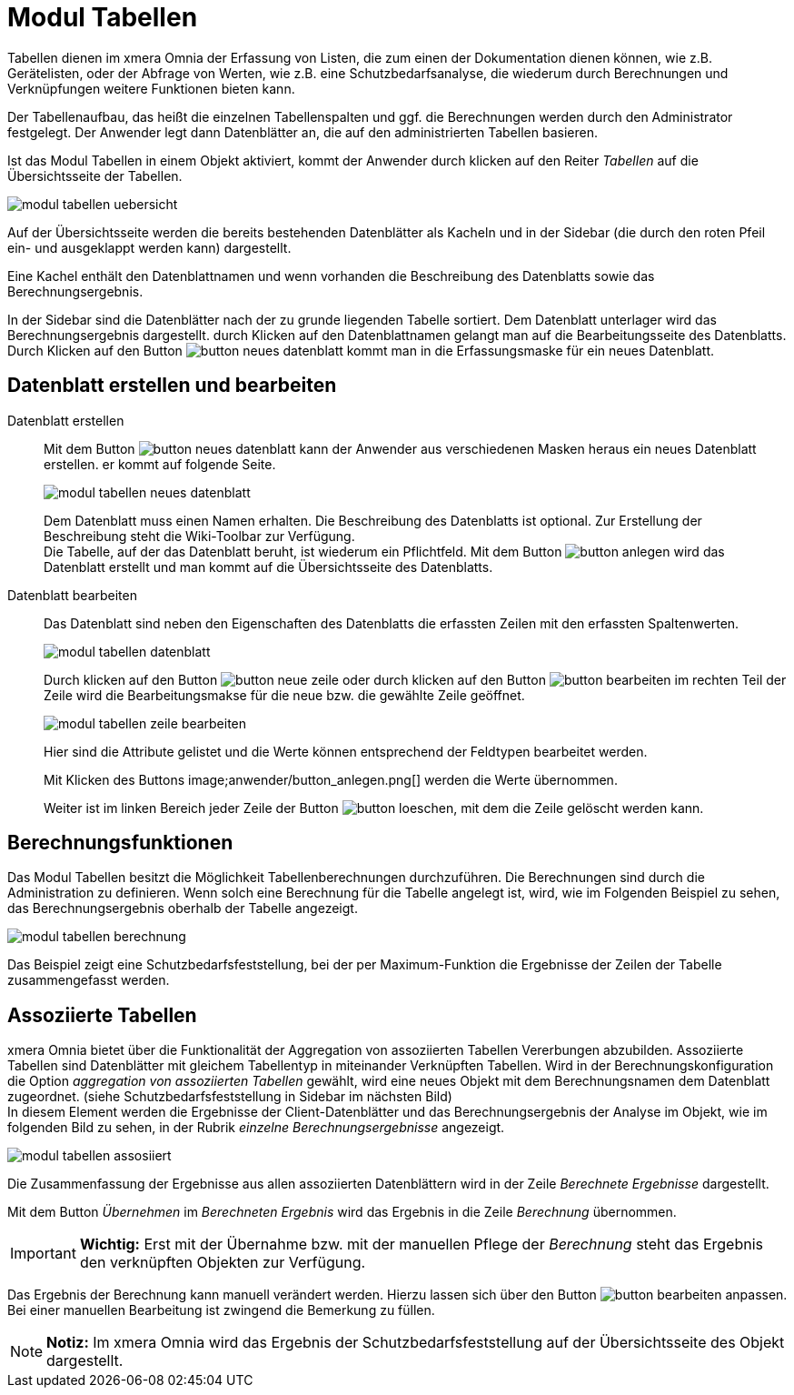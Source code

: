 = Modul Tabellen
:doctype: article
:icons: font
:imagesdir: ../images/
:web-xmera: https://xmera.de

Tabellen dienen im xmera Omnia der Erfassung von Listen, die zum einen der Dokumentation dienen können, wie z.B. Gerätelisten, oder der Abfrage von Werten, wie z.B. eine Schutzbedarfsanalyse, die wiederum durch Berechnungen und Verknüpfungen weitere Funktionen bieten kann.

Der Tabellenaufbau, das heißt die einzelnen Tabellenspalten und ggf. die Berechnungen werden durch den Administrator festgelegt. Der Anwender legt dann Datenblätter an, die auf den administrierten Tabellen basieren.

Ist das Modul Tabellen in einem Objekt aktiviert, kommt der Anwender durch klicken auf den Reiter _Tabellen_ auf die Übersichtsseite der Tabellen.

image::anwender/modul_tabellen_uebersicht.png[]

Auf der Übersichtsseite werden die bereits bestehenden Datenblätter als Kacheln und in der Sidebar (die durch den roten Pfeil ein- und ausgeklappt werden kann) dargestellt. 

Eine Kachel enthält den Datenblattnamen und wenn vorhanden die Beschreibung des Datenblatts sowie das Berechnungsergebnis.

In der Sidebar sind die Datenblätter nach der zu grunde liegenden Tabelle sortiert. Dem Datenblatt unterlager wird das Berechnungsergebnis dargestellt. durch Klicken auf den Datenblattnamen gelangt man auf die Bearbeitungsseite des Datenblatts. Durch Klicken auf den Button image:anwender/button_neues-datenblatt.png[] kommt man in die Erfassungsmaske für ein neues Datenblatt.

== Datenblatt erstellen und bearbeiten

Datenblatt erstellen:: 

Mit dem Button image:anwender/button_neues-datenblatt.png[] kann der Anwender aus verschiedenen Masken heraus ein neues Datenblatt erstellen. er kommt auf folgende Seite. +
+
image:anwender/modul_tabellen_neues_datenblatt.png[]
+
Dem Datenblatt muss einen Namen erhalten. Die Beschreibung des Datenblatts ist optional. Zur Erstellung der Beschreibung steht die Wiki-Toolbar zur Verfügung. +
Die Tabelle, auf der das Datenblatt beruht, ist wiederum ein Pflichtfeld. Mit dem Button image:anwender/button_anlegen.png[] wird das Datenblatt erstellt und man kommt auf die Übersichtsseite des Datenblatts.

Datenblatt bearbeiten:: 

Das Datenblatt sind neben den Eigenschaften des Datenblatts die erfassten Zeilen mit den erfassten Spaltenwerten. +
+
image:anwender/modul_tabellen_datenblatt.png[]
+
Durch klicken auf den Button image:anwender/button_neue-zeile.png[] oder durch klicken auf den Button image:anwender/button_bearbeiten.png[] im rechten Teil der Zeile wird die Bearbeitungsmakse für die neue bzw. die gewählte Zeile geöffnet. +
+
image:anwender/modul_tabellen_zeile_bearbeiten.png[]
+
Hier sind die Attribute gelistet und die Werte können entsprechend der Feldtypen bearbeitet werden. +
+
Mit Klicken des Buttons image;anwender/button_anlegen.png[] werden die Werte übernommen. +
+
Weiter ist im linken Bereich jeder Zeile der Button image:anwender/button_loeschen.png[], mit dem die Zeile gelöscht werden kann.

== Berechnungsfunktionen

Das Modul Tabellen besitzt die Möglichkeit Tabellenberechnungen durchzuführen. Die Berechnungen sind durch die Administration zu definieren. Wenn solch eine Berechnung für die Tabelle angelegt ist, wird, wie im Folgenden Beispiel zu sehen, das Berechnungsergebnis oberhalb der Tabelle angezeigt.

image::anwender/modul_tabellen_berechnung.png[]

Das Beispiel zeigt eine Schutzbedarfsfeststellung, bei der per Maximum-Funktion die Ergebnisse der Zeilen der Tabelle zusammengefasst werden.

== Assoziierte Tabellen

xmera Omnia bietet über die Funktionalität der Aggregation von assoziierten Tabellen Vererbungen abzubilden. Assoziierte Tabellen sind Datenblätter mit gleichem Tabellentyp in miteinander Verknüpften Tabellen. Wird in der Berechnungskonfiguration die Option _aggregation von assoziierten Tabellen_ gewählt, wird eine neues Objekt mit dem Berechnungsnamen dem Datenblatt zugeordnet. (siehe Schutzbedarfsfeststellung in Sidebar im nächsten Bild) +
In diesem Element werden die Ergebnisse der Client-Datenblätter und das Berechnungsergebnis der Analyse im Objekt, wie im folgenden Bild zu sehen, in der Rubrik _einzelne Berechnungsergebnisse_ angezeigt.

image::anwender/modul_tabellen_assosiiert.png[]

Die Zusammenfassung der Ergebnisse aus allen assoziierten Datenblättern wird in der Zeile _Berechnete Ergebnisse_ dargestellt.

Mit dem Button _Übernehmen_ im _Berechneten Ergebnis_ wird das Ergebnis in die Zeile _Berechnung_ übernommen.

[IMPORTANT]
*Wichtig:* Erst mit der Übernahme bzw. mit der manuellen Pflege der _Berechnung_ steht das Ergebnis den verknüpften Objekten zur Verfügung.

Das Ergebnis der Berechnung kann manuell verändert werden. Hierzu lassen sich über den Button image:anwender/button_bearbeiten.png[] anpassen. Bei einer manuellen Bearbeitung ist zwingend die Bemerkung zu füllen.

[NOTE]
*Notiz:* Im xmera Omnia wird das Ergebnis der Schutzbedarfsfeststellung auf der Übersichtsseite des Objekt dargestellt.
